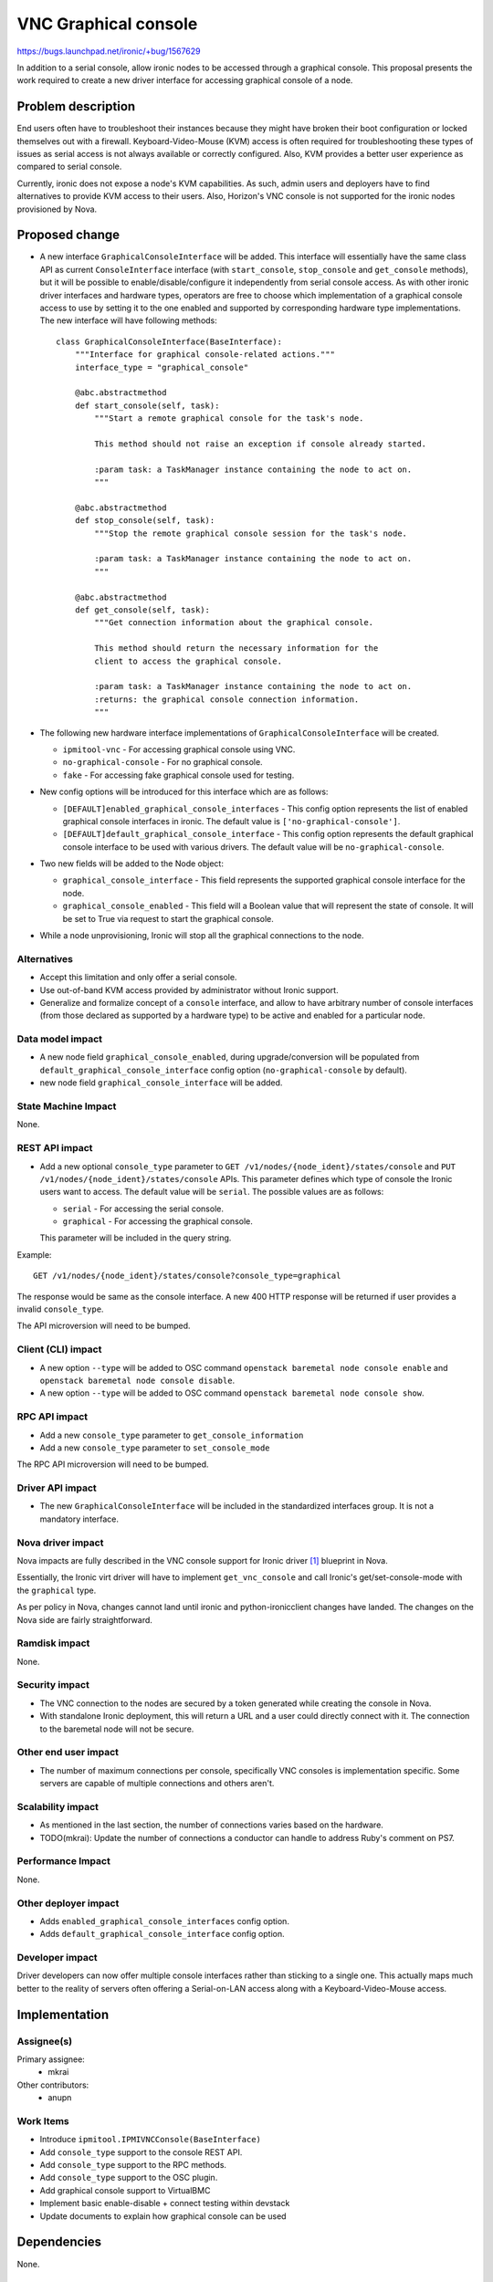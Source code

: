 ..
 This work is licensed under a Creative Commons Attribution 3.0 Unported
 License.

 http://creativecommons.org/licenses/by/3.0/legalcode

=====================
VNC Graphical console
=====================

https://bugs.launchpad.net/ironic/+bug/1567629

In addition to a serial console, allow ironic nodes to be accessed through a
graphical console. This proposal presents the work required to create a new
driver interface for accessing graphical console of a node.


Problem description
===================

End users often have to troubleshoot their instances because they might have
broken their boot configuration or locked themselves out with a firewall.
Keyboard-Video-Mouse (KVM) access is often required for troubleshooting these
types of issues as serial access is not always available or correctly
configured. Also, KVM provides a better user experience as compared to serial
console.

Currently, ironic does not expose a node's KVM capabilities. As such, admin
users and deployers have to find alternatives to provide KVM access to their
users. Also, Horizon's VNC console is not supported for the ironic nodes
provisioned by Nova.


Proposed change
===============

* A new interface ``GraphicalConsoleInterface`` will be added. This interface
  will essentially have the same class API as current ``ConsoleInterface``
  interface (with ``start_console``, ``stop_console`` and ``get_console``
  methods), but it will be possible to enable/disable/configure it
  independently from serial console access.
  As with other ironic driver interfaces and hardware types, operators
  are free to choose which implementation of a graphical console access to use
  by setting it to the one enabled and supported by corresponding hardware type
  implementations.
  The new interface will have following methods::

    class GraphicalConsoleInterface(BaseInterface):
        """Interface for graphical console-related actions."""
        interface_type = "graphical_console"

        @abc.abstractmethod
        def start_console(self, task):
            """Start a remote graphical console for the task's node.

            This method should not raise an exception if console already started.

            :param task: a TaskManager instance containing the node to act on.
            """

        @abc.abstractmethod
        def stop_console(self, task):
            """Stop the remote graphical console session for the task's node.

            :param task: a TaskManager instance containing the node to act on.
            """

        @abc.abstractmethod
        def get_console(self, task):
            """Get connection information about the graphical console.

            This method should return the necessary information for the
            client to access the graphical console.

            :param task: a TaskManager instance containing the node to act on.
            :returns: the graphical console connection information.
            """

* The following new hardware interface implementations of
  ``GraphicalConsoleInterface`` will be created.

  + ``ipmitool-vnc`` - For accessing graphical console using VNC.
  + ``no-graphical-console`` - For no graphical console.
  + ``fake`` - For accessing fake graphical console used for testing.

* New config options will be introduced for this interface which are as
  follows:

  + ``[DEFAULT]enabled_graphical_console_interfaces`` -  This config option
    represents the list of enabled graphical console interfaces in ironic.
    The default value is ``['no-graphical-console']``.

  + ``[DEFAULT]default_graphical_console_interface`` - This config option
    represents the default graphical console interface to be used with various
    drivers. The default value will be ``no-graphical-console``.

* Two new fields will be added to the Node object:

  + ``graphical_console_interface`` - This field represents the supported
    graphical  console interface for the node.

  + ``graphical_console_enabled`` - This field will a Boolean value that will
    represent the state of console. It will be set to True via request to start
    the graphical console.

* While a node unprovisioning, Ironic will stop all the graphical connections
  to the node.

Alternatives
------------

* Accept this limitation and only offer a serial console.

* Use out-of-band KVM access provided by administrator without Ironic support.

* Generalize and formalize concept of a ``console`` interface,
  and allow to have arbitrary number of console interfaces
  (from those declared as supported by a hardware type) to be active and
  enabled for a particular node.

Data model impact
-----------------

- A new node field ``graphical_console_enabled``, during upgrade/conversion
  will be populated from ``default_graphical_console_interface`` config option
  (``no-graphical-console`` by default).
- new node field ``graphical_console_interface`` will be added.

State Machine Impact
--------------------

None.


REST API impact
---------------

* Add a new optional ``console_type`` parameter to
  ``GET /v1/nodes/{node_ident}/states/console`` and
  ``PUT /v1/nodes/{node_ident}/states/console`` APIs. This
  parameter defines which type of console the Ironic users want to access.
  The default value will be ``serial``. The possible values are as follows:

  + ``serial`` - For accessing the serial console.
  + ``graphical`` - For accessing the graphical console.

  This parameter will be included in the query string.

Example::

    GET /v1/nodes/{node_ident}/states/console?console_type=graphical

The response would be same as the console interface. A new 400 HTTP response
will be returned if user provides a invalid ``console_type``.

The API microversion will need to be bumped.


Client (CLI) impact
-------------------

* A new option ``--type`` will be added to OSC command
  ``openstack baremetal node console enable`` and
  ``openstack baremetal node console disable``.

* A new option ``--type`` will be added to OSC command
  ``openstack baremetal node console show``.


RPC API impact
--------------

* Add a new ``console_type`` parameter to ``get_console_information``

* Add a new ``console_type`` parameter to ``set_console_mode``

The RPC API microversion will need to be bumped.


Driver API impact
-----------------

* The new ``GraphicalConsoleInterface`` will be included in the standardized
  interfaces group. It is not a mandatory interface.

Nova driver impact
------------------

Nova impacts are fully described in the VNC console support for Ironic
driver [#]_ blueprint in Nova.

Essentially, the Ironic virt driver will have to implement ``get_vnc_console``
and call Ironic's get/set-console-mode with the ``graphical`` type.

As per policy in Nova, changes cannot land until ironic and python-ironicclient
changes have landed. The changes on the Nova side are fairly straightforward.


Ramdisk impact
--------------

None.


Security impact
---------------

* The VNC connection to the nodes are secured by a token generated while
  creating the console in Nova.

* With standalone Ironic deployment, this will return a URL and a user
  could directly connect with it. The connection to the baremetal node
  will not be secure.

Other end user impact
---------------------

* The number of maximum connections per console, specifically VNC consoles is
  implementation specific. Some servers are capable of multiple connections and
  others aren't.


Scalability impact
------------------

* As mentioned in the last section, the number of connections varies based on
  the hardware.

* TODO(mkrai): Update the number of connections a conductor can handle to
  address Ruby's comment on PS7.


Performance Impact
------------------

None.


Other deployer impact
---------------------

* Adds ``enabled_graphical_console_interfaces`` config option.

* Adds ``default_graphical_console_interface`` config option.

Developer impact
----------------

Driver developers can now offer multiple console interfaces rather than
sticking to a single one. This actually maps much better to the reality
of servers often offering a Serial-on-LAN access along with a
Keyboard-Video-Mouse access.


Implementation
==============

Assignee(s)
-----------

Primary assignee:
  * mkrai

Other contributors:
  * anupn

Work Items
----------

* Introduce ``ipmitool.IPMIVNCConsole(BaseInterface)``

* Add ``console_type`` support to the console REST API.

* Add ``console_type`` support to the RPC methods.

* Add ``console_type`` support to the OSC plugin.

* Add graphical console support to VirtualBMC

* Implement basic enable-disable + connect testing within devstack

* Update documents to explain how graphical console can be used


Dependencies
============

None.


Testing
=======

* Unit tests

* CI testing of ``ipmitool.IPMIVNCConsole`` with a basic enable-disable
  connect test.

* Add support for graphical console support in virtual BMC for gate test.


Upgrades and Backwards Compatibility
====================================

Proper compatibility with Nova will be ensured. A newer Nova will continue to
behave as it currently does when running with an older ironic. A newer ironic
will expose features that Nova will simply not use.

Backwards compatibility within ironic is assured through RPC versions.
Additional care is taken to ensure out-of-tree drivers are still compatible
because the code will specifically handle drivers not switched to the new
hardware types. Specific tests covering this part will be added. Finally,
compatibility with older API clients is assured through REST API microversions.


Documentation Impact
====================

* Documentation will be updated.


References
==========

.. [#] https://blueprints.launchpad.net/nova/+spec/ironic-vnc-console
